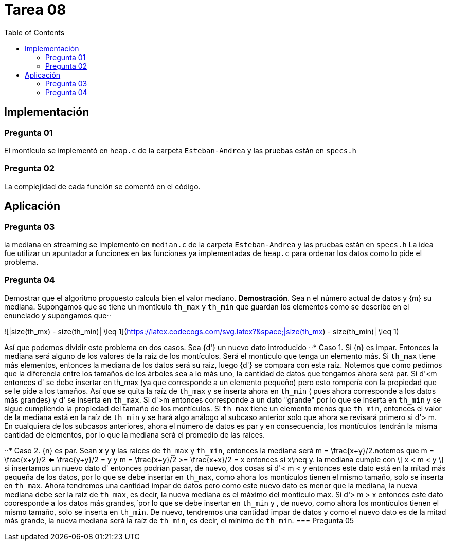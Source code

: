 = Tarea 08
:toc:

== Implementación 

=== Pregunta 01
El montículo se implementó en `heap.c` de la carpeta `Esteban-Andrea` y las pruebas están en `specs.h`

=== Pregunta 02
La complejidad de cada función se comentó en el código.

== Aplicación 

=== Pregunta 03
la mediana en streaming se implementó en `median.c` de la carpeta `Esteban-Andrea` y las pruebas están en `specs.h`
La idea fue utilizar un apuntador a funciones en las funciones ya implementadas de `heap.c` para ordenar los datos como lo pide el problema.

=== Pregunta 04
Demostrar que el algoritmo propuesto calcula bien el valor mediano.
*Demostración*. Sea n el número actual de datos y {m} su mediana. Supongamos que se tiene un montículo `th_max` y `th_min` que guardan los elementos como se describe en el enunciado y supongamos que⋅⋅

![|size(th_mx) - size(th_min)| \leq 1](https://latex.codecogs.com/svg.latex?&space;|size(th_mx) - size(th_min)| \leq 1) 

Así que podemos dividir este problema en dos casos. Sea {d'} un nuevo dato introducido
⋅⋅* Caso 1. Si {n} es impar. Entonces la mediana será alguno de los valores de la raíz de los montículos. Será el montículo que tenga un elemento más.
Si `th_max` tiene más elementos, entonces la mediana de los datos será su raíz, luego {d'} se compara con esta raíz. Notemos que como pedimos que la
diferencia entre los tamaños de los árboles sea a lo más uno, la cantidad de datos que tengamos ahora será par.
Si d'<m entonces d' se debe insertar en th_max (ya que corresponde a un elemento pequeño) pero esto rompería con la propiedad que se le pide a los tamaños.
Así que se quita la raíz de `th_max` y se inserta ahora en `th_min` ( pues ahora corresponde a los datos más grandes) y d' se inserta en `th_max`. 
Si d'>m entonces corresponde a un dato "grande" por lo que se inserta en `th_min` y se sigue cumpliendo la propiedad del tamaño de los montículos.
Si `th_max` tiene un elemento menos que `th_min`, entonces el valor de la mediana está en la raíz de `th_min` y se hará algo análogo al subcaso anterior solo que ahora se revisará primero si
d'> m.
En cualquiera de los subcasos anteriores, ahora el número de datos es par y en consecuencia, los montículos tendrán la misma cantidad de elementos, por lo que la mediana será 
el promedio de las raíces. 

⋅⋅* Caso 2. {n} es par. Sean *x* y *y* las raíces de `th_max` y `th_min`, entonces la mediana será m = \frac{x+y}/2.notemos que 
m = \frac{x+y}/2 <= \frac{y+y}/2 = y y 
m = \frac{x+y}/2 >= \frac{x+x}/2 = x 
entonces si x\neq y.  la mediana cumple con
\[ x < m < y \] 
 si insertamos un nuevo dato d' entonces podrían pasar, de nuevo, dos cosas
si d'< m < y entonces este dato está en la mitad más pequeña de los datos, por lo que se debe insertar en `th_max`, como ahora los montículos tienen el mismo tamaño,
solo se inserta en `th_max`. Ahora tendremos una cantidad impar de datos pero como este nuevo dato es menor que la mediana, la nueva mediana debe ser la raíz de `th_max`,
es decir, la nueva mediana es el máximo del montículo max.
Si d'> m > x entonces este dato cooresponde a los datos más grandes,´por lo que se debe insertar en `th_min` y , de nuevo, como ahora los montículos tienen el mismo tamaño,
solo se inserta en `th_min`. De nuevo, tendremos una cantidad impar de datos y como el nuevo dato es de la mitad más grande, la nueva mediana será la raíz de `th_min`, es decir, 
el mínimo de `th_min`.
=== Pregunta 05
